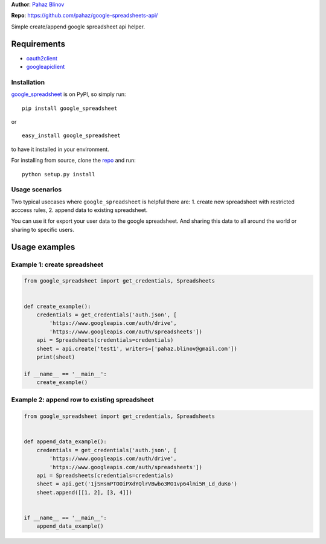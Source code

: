 **Author**: `Pahaz Blinov`_

**Repo**: https://github.com/pahaz/google-spreadsheets-api/

Simple create/append google spreadsheet api helper.

Requirements
-------------

* `oauth2client`_
* `googleapiclient`_

Installation
============

`google_spreadsheet`_ is on PyPI, so simply run:

::

    pip install google_spreadsheet

or ::

    easy_install google_spreadsheet

to have it installed in your environment.

For installing from source, clone the
`repo <https://github.com/pahaz/google-spreadsheets-api>`_ and run::

    python setup.py install

Usage scenarios
===============

Two typical usecases where ``google_spreadsheet`` is helpful there are:
1. create new spreadsheet with restricted acccess rules,
2. append data to existing spreadsheet.

You can use it for export your user data to the google spreadsheet. 
And sharing this data to all around the world or sharing to specific users.

Usage examples
--------------

Example 1: create spreadsheet
=============================

.. code-block:: py

    from google_spreadsheet import get_credentials, Spreadsheets


    def create_example():
        credentials = get_credentials('auth.json', [
            'https://www.googleapis.com/auth/drive',
            'https://www.googleapis.com/auth/spreadsheets'])
        api = Spreadsheets(credentials=credentials)
        sheet = api.create('test1', writers=['pahaz.blinov@gmail.com'])
        print(sheet)

    if __name__ == '__main__':
        create_example()


Example 2: append row to existing spreadsheet
=============================================

.. code-block:: py

    from google_spreadsheet import get_credentials, Spreadsheets


    def append_data_example():
        credentials = get_credentials('auth.json', [
            'https://www.googleapis.com/auth/drive',
            'https://www.googleapis.com/auth/spreadsheets'])
        api = Spreadsheets(credentials=credentials)
        sheet = api.get('1jSHsmPTOOiPXdYQlrVBwbo3MO1vp64lmi5R_Ld_duKo')
        sheet.append([[1, 2], [3, 4]])


    if __name__ == '__main__':
        append_data_example()


.. _Pahaz Blinov: https://github.com/pahaz/
.. _oauth2client: https://github.com/google/oauth2client/
.. _googleapiclient: https://github.com/google/google-api-python-client/
.. _google_spreadsheet: https://pypi.python.org/pypi/google_spreadsheet/
